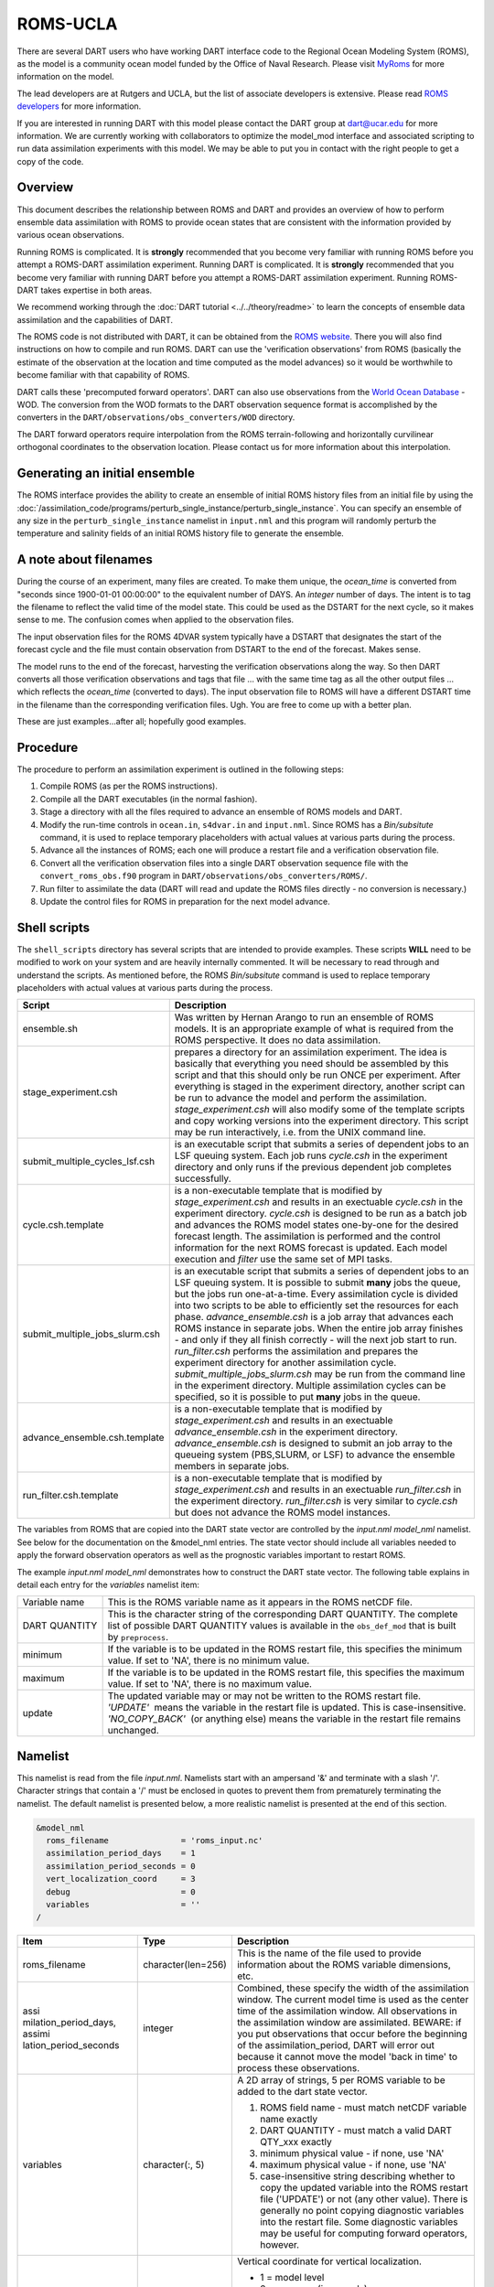 ROMS-UCLA
=========

There are several DART users who have working DART interface code
to the Regional Ocean Modeling System (ROMS), as the model is a community ocean
model funded by the Office of Naval Research. Please visit `MyRoms <https://www.myroms.org/>`_
for more information on the model.

The lead developers are at Rutgers and UCLA, but the list of associate
developers is extensive. Please read `ROMS developers <https://www.myroms.org/index.php?page=roms_devs>`_
for more information.

If you are interested in running DART with this model please contact the DART
group at dart@ucar.edu for more information.  We are currently working with
collaborators to optimize the model_mod interface and associated scripting to
run data assimilation experiments with this model. We may be able to put you in
contact with the right people to get a copy of the code.

Overview
--------

This document describes the relationship between ROMS and DART and provides an
overview of how to perform ensemble data assimilation with ROMS to provide ocean
states that are consistent with the information provided by various ocean
observations.

Running ROMS is complicated. It is **strongly** recommended that you become very
familiar with running ROMS before you attempt a ROMS-DART assimilation
experiment. Running DART is complicated. It is **strongly** recommended that you
become very familiar with running DART before you attempt a ROMS-DART
assimilation experiment. Running ROMS-DART takes expertise in both areas.

We recommend working through the :doc:`DART tutorial <../../theory/readme>`
to learn the concepts of ensemble data assimilation and the capabilities of DART.

The ROMS code is not distributed with DART, it can be obtained from the `ROMS website <https://www.myroms.org>`_.
There you will also find instructions on how to compile and run ROMS. DART can
use the 'verification observations' from ROMS (basically the estimate of the
observation at the location and time computed as the model advances) so it
would be worthwhile to become familiar with that capability of ROMS.

DART calls these 'precomputed forward operators'. DART can also use observations
from the `World Ocean Database <https://www.nodc.noaa.gov/OC5/indprod.html>`_ -
WOD. The conversion from the WOD formats to the DART observation sequence format
is accomplished by the converters in the ``DART/observations/obs_converters/WOD``
directory.

The DART forward operators require interpolation from the ROMS terrain-following
and horizontally curvilinear orthogonal coordinates to the observation location.
Please contact us for more information about this interpolation.

Generating an initial ensemble
------------------------------

The ROMS interface provides the ability to create an ensemble of initial ROMS
history files from an initial file by using the
:doc:`/assimilation_code/programs/perturb_single_instance/perturb_single_instance`.
You can specify an ensemble of any size in the ``perturb_single_instance``
namelist in ``input.nml`` and this program will randomly perturb the 
temperature and salinity fields of an initial ROMS history file to generate 
the ensemble.

A note about filenames
----------------------

During the course of an experiment, many files are created. To make them unique,
the *ocean_time* is converted from "seconds since 1900-01-01 00:00:00" to the
equivalent number of DAYS. An *integer* number of days. The intent is to tag the
filename to reflect the valid time of the model state. This could be used as the
DSTART for the next cycle, so it makes sense to me. The confusion comes when
applied to the observation files.

The input observation files for the ROMS 4DVAR
system typically have a DSTART that designates the start of the forecast cycle
and the file must contain observation from DSTART to the end of the forecast.
Makes sense.

The model runs to the end of the forecast, harvesting the verification
observations along the way. So then DART converts all those verification
observations and tags that file ... with the same time tag as all the other
output files ... which reflects the *ocean_time* (converted to days). The input
observation file to ROMS will have a different DSTART time in the filename than
the corresponding verification files. Ugh. You are free to come up with a better
plan.

These are just examples...after all; hopefully good examples.

Procedure
---------

The procedure to perform an assimilation experiment is outlined in the following
steps:

#. Compile ROMS (as per the ROMS instructions).
#. Compile all the DART executables (in the normal fashion).
#. Stage a directory with all the files required to advance an ensemble
   of ROMS models and DART.
#. Modify the run-time controls in ``ocean.in``, ``s4dvar.in`` and
   ``input.nml``. Since ROMS has a *Bin/subsitute* command, it is used to
   replace temporary placeholders with actual values at various parts
   during the process.
#. Advance all the instances of ROMS; each one will produce a restart
   file and a verification observation file.
#. Convert all the verification observation files into a single DART
   observation sequence file with the
   ``convert_roms_obs.f90`` program in ``DART/observations/obs_converters/ROMS/``.
#. Run filter to assimilate the data (DART will read and update the ROMS files
   directly - no conversion is necessary.)
#. Update the control files for ROMS in preparation for the next model
   advance.

Shell scripts
-------------

The ``shell_scripts`` directory has several scripts that are intended to
provide examples. These scripts **WILL** need to be modified to work on
your system and are heavily internally commented. It will be necessary
to read through and understand the scripts. As mentioned before, the
ROMS *Bin/subsitute* command is used to replace temporary placeholders
with actual values at various parts during the process.

+----------------------------------+----------------------------------+
| Script                           | Description                      |
+==================================+==================================+
| ensemble.sh                      | Was written by Hernan Arango to  |
|                                  | run an ensemble of ROMS models.  |
|                                  | It is an appropriate example of  |
|                                  | what is required from the ROMS   |
|                                  | perspective. It does no data     |
|                                  | assimilation.                    |
+----------------------------------+----------------------------------+
| stage_experiment.csh             | prepares a directory for an      |
|                                  | assimilation experiment. The     |
|                                  | idea is basically that           |
|                                  | everything you need should be    |
|                                  | assembled by this script and     |
|                                  | that this should only be run     |
|                                  | ONCE per experiment. After       |
|                                  | everything is staged in the      |
|                                  | experiment directory, another    |
|                                  | script can be run to advance the |
|                                  | model and perform the            |
|                                  | assimilation.                    |
|                                  | *stage_experiment.csh* will also |
|                                  | modify some of the template      |
|                                  | scripts and copy working         |
|                                  | versions into the experiment     |
|                                  | directory. This script may be    |
|                                  | run interactively, i.e. from the |
|                                  | UNIX command line.               |
+----------------------------------+----------------------------------+
| submit_multiple_cycles_lsf.csh   | is an executable script that     |
|                                  | submits a series of dependent    |
|                                  | jobs to an LSF queuing system.   |
|                                  | Each job runs *cycle.csh* in the |
|                                  | experiment directory and only    |
|                                  | runs if the previous dependent   |
|                                  | job completes successfully.      |
+----------------------------------+----------------------------------+
| cycle.csh.template               | is a non-executable template     |
|                                  | that is modified by              |
|                                  | *stage_experiment.csh* and       |
|                                  | results in an exectuable         |
|                                  | *cycle.csh* in the experiment    |
|                                  | directory. *cycle.csh* is        |
|                                  | designed to be run as a batch    |
|                                  | job and advances the ROMS model  |
|                                  | states one-by-one for the        |
|                                  | desired forecast length. The     |
|                                  | assimilation is performed and    |
|                                  | the control information for the  |
|                                  | next ROMS forecast is updated.   |
|                                  | Each model execution and         |
|                                  | *filter* use the same set of MPI |
|                                  | tasks.                           |
+----------------------------------+----------------------------------+
| submit_multiple_jobs_slurm.csh   | is an executable script that     |
|                                  | submits a series of dependent    |
|                                  | jobs to an LSF queuing system.   |
|                                  | It is possible to submit         |
|                                  | **many** jobs the queue, but the |
|                                  | jobs run one-at-a-time. Every    |
|                                  | assimilation cycle is divided    |
|                                  | into two scripts to be able to   |
|                                  | efficiently set the resources    |
|                                  | for each phase.                  |
|                                  | *advance_ensemble.csh* is a job  |
|                                  | array that advances each ROMS    |
|                                  | instance in separate jobs. When  |
|                                  | the entire job array finishes -  |
|                                  | and only if they all finish      |
|                                  | correctly - will the next job    |
|                                  | start to run. *run_filter.csh*   |
|                                  | performs the assimilation and    |
|                                  | prepares the experiment          |
|                                  | directory for another            |
|                                  | assimilation cycle.              |
|                                  | *submit_multiple_jobs_slurm.csh* |
|                                  | may be run from the command line |
|                                  | in the experiment directory.     |
|                                  | Multiple assimilation cycles can |
|                                  | be specified, so it is possible  |
|                                  | to put **many** jobs in the      |
|                                  | queue.                           |
+----------------------------------+----------------------------------+
| advance_ensemble.csh.template    | is a non-executable template     |
|                                  | that is modified by              |
|                                  | *stage_experiment.csh* and       |
|                                  | results in an exectuable         |
|                                  | *advance_ensemble.csh* in the    |
|                                  | experiment directory.            |
|                                  | *advance_ensemble.csh* is        |
|                                  | designed to submit an job array  |
|                                  | to the queueing system           |
|                                  | (PBS,SLURM, or LSF) to advance   |
|                                  | the ensemble members in separate |
|                                  | jobs.                            |
+----------------------------------+----------------------------------+
| run_filter.csh.template          | is a non-executable template     |
|                                  | that is modified by              |
|                                  | *stage_experiment.csh* and       |
|                                  | results in an exectuable         |
|                                  | *run_filter.csh* in the          |
|                                  | experiment directory.            |
|                                  | *run_filter.csh* is very similar |
|                                  | to *cycle.csh* but does not      |
|                                  | advance the ROMS model           |
|                                  | instances.                       |
+----------------------------------+----------------------------------+

The variables from ROMS that are copied into the DART state vector are
controlled by the *input.nml* *model_nml* namelist. See below for the
documentation on the &model_nml entries. The state vector should include all
variables needed to apply the forward observation operators as well as the
prognostic variables important to restart ROMS.

The example *input.nml* *model_nml* demonstrates how to construct the DART state
vector. The following table explains in detail each entry for the *variables*
namelist item:

+----------------+-----------------------------------+
| Variable name  | This is the ROMS variable name as |
|                | it appears in the ROMS netCDF     |
|                | file.                             |
+----------------+-----------------------------------+
| DART QUANTITY  | This is the character string of   |
|                | the corresponding DART QUANTITY.  |
|                | The complete list of possible     |
|                | DART QUANTITY values is available |
|                | in the ``obs_def_mod``            |
|                | that is built by ``preprocess``.  |
+----------------+-----------------------------------+
| minimum        | If the variable is to be updated  |
|                | in the ROMS restart file, this    |
|                | specifies the minimum value. If   |
|                | set to 'NA', there is no minimum  |
|                | value.                            |
+----------------+-----------------------------------+
| maximum        | If the variable is to be updated  |
|                | in the ROMS restart file, this    |
|                | specifies the maximum value. If   |
|                | set to 'NA', there is no maximum  |
|                | value.                            |
+----------------+-----------------------------------+
| update         | The updated variable may or may   |
|                | not be written to the ROMS        |
|                | restart file.                     |
|                | *'UPDATE'*  means the variable in |
|                | the restart file is updated. This |
|                | is case-insensitive.              |
|                | *'NO_COPY_BACK'*  (or anything    |
|                | else) means the variable in the   |
|                | restart file remains unchanged.   |
+----------------+-----------------------------------+

Namelist
--------

This namelist is read from the file *input.nml*. Namelists start with an
ampersand '&' and terminate with a slash '/'. Character strings that
contain a '/' must be enclosed in quotes to prevent them from
prematurely terminating the namelist. The default namelist is presented
below, a more realistic namelist is presented at the end of this
section.

.. code-block:: fortran

   &model_nml
     roms_filename               = 'roms_input.nc'
     assimilation_period_days    = 1
     assimilation_period_seconds = 0
     vert_localization_coord     = 3
     debug                       = 0
     variables                   = ''
   /

+-----------------------+-----------------------+-----------------------+
| Item                  | Type                  | Description           |
+=======================+=======================+=======================+
| roms_filename         | character(len=256)    | This is the name of   |
|                       |                       | the file used to      |
|                       |                       | provide information   |
|                       |                       | about the ROMS        |
|                       |                       | variable dimensions,  |
|                       |                       | etc.                  |
+-----------------------+-----------------------+-----------------------+
| assi                  | integer               | Combined, these       |
| milation_period_days, |                       | specify the width of  |
| assimi                |                       | the assimilation      |
| lation_period_seconds |                       | window. The current   |
|                       |                       | model time is used as |
|                       |                       | the center time of    |
|                       |                       | the assimilation      |
|                       |                       | window. All           |
|                       |                       | observations in the   |
|                       |                       | assimilation window   |
|                       |                       | are assimilated.      |
|                       |                       | BEWARE: if you put    |
|                       |                       | observations that     |
|                       |                       | occur before the      |
|                       |                       | beginning of the      |
|                       |                       | assimilation_period,  |
|                       |                       | DART will error out   |
|                       |                       | because it cannot     |
|                       |                       | move the model 'back  |
|                       |                       | in time' to process   |
|                       |                       | these observations.   |
+-----------------------+-----------------------+-----------------------+
| variables             | character(:, 5)       | A 2D array of         |
|                       |                       | strings, 5 per ROMS   |
|                       |                       | variable to be added  |
|                       |                       | to the dart state     |
|                       |                       | vector.               |
|                       |                       |                       |
|                       |                       | #. ROMS field name -  |
|                       |                       |    must match netCDF  |
|                       |                       |    variable name      |
|                       |                       |    exactly            |
|                       |                       | #. DART QUANTITY -    |
|                       |                       |    must match a valid |
|                       |                       |    DART QTY_xxx       |
|                       |                       |    exactly            |
|                       |                       | #. minimum physical   |
|                       |                       |    value - if none,   |
|                       |                       |    use 'NA'           |
|                       |                       | #. maximum physical   |
|                       |                       |    value - if none,   |
|                       |                       |    use 'NA'           |
|                       |                       | #. case-insensitive   |
|                       |                       |    string describing  |
|                       |                       |    whether to copy    |
|                       |                       |    the updated        |
|                       |                       |    variable into the  |
|                       |                       |    ROMS restart file  |
|                       |                       |    ('UPDATE') or not  |
|                       |                       |    (any other value). |
|                       |                       |    There is generally |
|                       |                       |    no point copying   |
|                       |                       |    diagnostic         |
|                       |                       |    variables into the |
|                       |                       |    restart file. Some |
|                       |                       |    diagnostic         |
|                       |                       |    variables may be   |
|                       |                       |    useful for         |
|                       |                       |    computing forward  |
|                       |                       |    operators,         |
|                       |                       |    however.           |
+-----------------------+-----------------------+-----------------------+
| ve                    | integer               | Vertical coordinate   |
| rt_localization_coord |                       | for vertical          |
|                       |                       | localization.         |
|                       |                       |                       |
|                       |                       | -  1 = model level    |
|                       |                       | -  2 = pressure (in   |
|                       |                       |    pascals)           |
|                       |                       | -  3 = height (in     |
|                       |                       |    meters)            |
|                       |                       | -  4 = scale height   |
|                       |                       |    (unitless)         |
|                       |                       |                       |
|                       |                       | Currently, only 3     |
|                       |                       | (height) is supported |
|                       |                       | for ROMS.             |
+-----------------------+-----------------------+-----------------------+

A more realistic ROMS namelist is presented here, along with one of the
more unusual settings that is generally necessary when running ROMS. The
*use_precomputed_FOs_these_obs_types* variable needs to list the
observation types that are present in the ROMS verification observation
file.

.. code-block:: fortran

   &model_nml
     roms_filename                = 'roms_input.nc'
     assimilation_period_days     = 1
     assimilation_period_seconds  = 0
     vert_localization_coord      = 3
     debug                        = 1
     variables = 'temp',   'QTY_TEMPERATURE',          'NA', 'NA', 'update',
                 'salt',   'QTY_SALINITY',            '0.0', 'NA', 'update',
                 'u',      'QTY_U_CURRENT_COMPONENT',  'NA', 'NA', 'update',
                 'v',      'QTY_V_CURRENT_COMPONENT',  'NA', 'NA', 'update',
                 'zeta',   'QTY_SEA_SURFACE_HEIGHT'    'NA', 'NA', 'update'
   /
   &obs_kind_nml
     evaluate_these_obs_types = ''
     assimilate_these_obs_types =          'SATELLITE_SSH',
                                           'SATELLITE_SSS',
                                           'XBT_TEMPERATURE',
                                           'CTD_TEMPERATURE',
                                           'CTD_SALINITY',
                                           'ARGO_TEMPERATURE',
                                           'ARGO_SALINITY',
                                           'GLIDER_TEMPERATURE',
                                           'GLIDER_SALINITY',
                                           'SATELLITE_BLENDED_SST',
                                           'SATELLITE_MICROWAVE_SST',
                                           'SATELLITE_INFRARED_SST'
     use_precomputed_FOs_these_obs_types = 'SATELLITE_SSH',
                                           'SATELLITE_SSS',
                                           'XBT_TEMPERATURE',
                                           'CTD_TEMPERATURE',
                                           'CTD_SALINITY',
                                           'ARGO_TEMPERATURE',
                                           'ARGO_SALINITY',
                                           'GLIDER_TEMPERATURE',
                                           'GLIDER_SALINITY',
                                           'SATELLITE_BLENDED_SST',
                                           'SATELLITE_MICROWAVE_SST',
                                           'SATELLITE_INFRARED_SST'
   /
